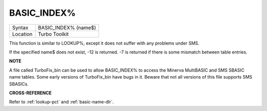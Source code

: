 ..  _basic-index-pct:

BASIC\_INDEX%
=============

+----------+-------------------------------------------------------------------+
| Syntax   |  BASIC\_INDEX% (name$)                                            |
+----------+-------------------------------------------------------------------+
| Location |  Turbo Toolkit                                                    |
+----------+-------------------------------------------------------------------+

This function is similar to LOOKUP%, except it does not suffer with any
problems under SMS.

If the specified name$ does not exist, -12 is returned. -7 is returned
if there is some mismatch between table entries.


**NOTE**

A file called TurboFix\_bin can be used to allow BASIC\_INDEX% to access
the Minerva MultiBASIC and SMS SBASIC name tables. Some early versions
of TurboFix\_bin have bugs in it. Beware that not all versions of this
file supports SMS SBASICs.


**CROSS-REFERENCE**

Refer to :ref:`lookup-pct` and
:ref:`basic-name-dlr`.

